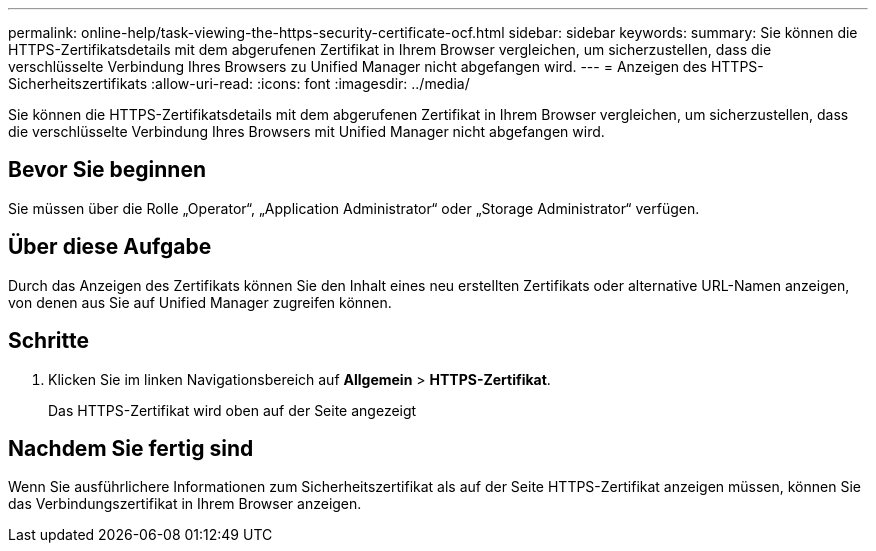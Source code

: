 ---
permalink: online-help/task-viewing-the-https-security-certificate-ocf.html 
sidebar: sidebar 
keywords:  
summary: Sie können die HTTPS-Zertifikatsdetails mit dem abgerufenen Zertifikat in Ihrem Browser vergleichen, um sicherzustellen, dass die verschlüsselte Verbindung Ihres Browsers zu Unified Manager nicht abgefangen wird. 
---
= Anzeigen des HTTPS-Sicherheitszertifikats
:allow-uri-read: 
:icons: font
:imagesdir: ../media/


[role="lead"]
Sie können die HTTPS-Zertifikatsdetails mit dem abgerufenen Zertifikat in Ihrem Browser vergleichen, um sicherzustellen, dass die verschlüsselte Verbindung Ihres Browsers mit Unified Manager nicht abgefangen wird.



== Bevor Sie beginnen

Sie müssen über die Rolle „Operator“, „Application Administrator“ oder „Storage Administrator“ verfügen.



== Über diese Aufgabe

Durch das Anzeigen des Zertifikats können Sie den Inhalt eines neu erstellten Zertifikats oder alternative URL-Namen anzeigen, von denen aus Sie auf Unified Manager zugreifen können.



== Schritte

. Klicken Sie im linken Navigationsbereich auf *Allgemein* > *HTTPS-Zertifikat*.
+
Das HTTPS-Zertifikat wird oben auf der Seite angezeigt





== Nachdem Sie fertig sind

Wenn Sie ausführlichere Informationen zum Sicherheitszertifikat als auf der Seite HTTPS-Zertifikat anzeigen müssen, können Sie das Verbindungszertifikat in Ihrem Browser anzeigen.
